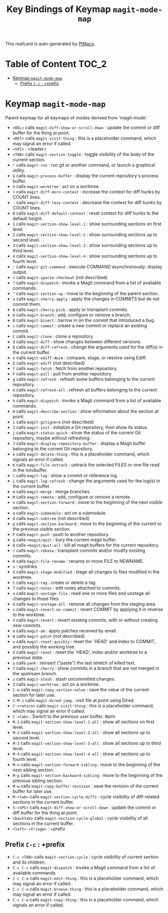 #+title: Key Bindings of Keymap =magit-mode-map=

This reafcard is auto-generated by [[https://github.com/pivaldi/pimacs][PIMacs]].
* Table of Content :TOC_2:
- [[#keymap-magit-mode-map][Keymap =magit-mode-map=]]
  - [[#prefix-c-c--prefix][Prefix =C-c= : +prefix]]

* Keymap =magit-mode-map=
Parent keymap for all keymaps of modes derived from ‘magit-mode’.

- =<DEL>= calls =magit-diff-show-or-scroll-down= : update the commit or diff buffer for the thing at point.
- =<RET>= calls =magit-visit-thing= : this is a placeholder command, which may signal an error if called.
- =<SPC>= : <leader>
- =<TAB>= calls =magit-section-toggle= : toggle visibility of the body of the current section.
- =!= calls =magit-run= : run git or another command, or launch a graphical utility.
- =$= calls =magit-process-buffer= : display the current repository's process buffer.
- =%= calls =magit-worktree= : act on a worktree.
- =+= calls =magit-diff-more-context= : increase the context for diff hunks by COUNT lines.
- =-= calls =magit-diff-less-context= : decrease the context for diff hunks by COUNT lines.
- =0= calls =magit-diff-default-context= : reset context for diff hunks to the default height.
- =1= calls =magit-section-show-level-1= : show surrounding sections on first level.
- =2= calls =magit-section-show-level-2= : show surrounding sections up to second level.
- =3= calls =magit-section-show-level-3= : show surrounding sections up to third level.
- =4= calls =magit-section-show-level-4= : show surrounding sections up to fourth level.
- =:= calls =magit-git-command= : execute COMMAND asynchronously; display output.
- =>= calls =magit-sparse-checkout= (not described)
- =?= calls =magit-dispatch= : invoke a Magit command from a list of available commands.
- =^= calls =magit-section-up= : move to the beginning of the parent section.
- =a= calls =magit-cherry-apply= : apply the changes in COMMITS but do not commit them.
- =A= calls =magit-cherry-pick= : apply or transplant commits.
- =b= calls =magit-branch= : add, configure or remove a branch.
- =B= calls =magit-bisect= : narrow in on the commit that introduced a bug.
- =c= calls =magit-commit= : create a new commit or replace an existing commit.
- =C= calls =magit-clone= : clone a repository.
- =d= calls =magit-diff= : show changes between different versions.
- =D= calls =magit-diff-refresh= : change the arguments used for the diff(s) in the current buffer.
- =e= calls =magit-ediff-dwim= : compare, stage, or resolve using Ediff.
- =E= calls =magit-ediff= (not described)
- =f= calls =magit-fetch= : fetch from another repository.
- =F= calls =magit-pull= : pull from another repository.
- =g= calls =magit-refresh= : refresh some buffers belonging to the current repository.
- =G= calls =magit-refresh-all= : refresh all buffers belonging to the current repository.
- =h= calls =magit-dispatch= : invoke a Magit command from a list of available commands.
- =H= calls =magit-describe-section= : show information about the section at point.
- =i= calls =magit-gitignore= (not described)
- =I= calls =magit-init= : initialize a Git repository, then show its status.
- =j= calls =magit-status-quick= : show the status of the current Git repository, maybe without refreshing.
- =J= calls =magit-display-repository-buffer= : display a Magit buffer belonging to the current Git repository.
- =k= calls =magit-delete-thing= : this is a placeholder command, which signals an error if called.
- =K= calls =magit-file-untrack= : untrack the selected FILES or one file read in the minibuffer.
- =l= calls =magit-log= : show a commit or reference log.
- =L= calls =magit-log-refresh= : change the arguments used for the log(s) in the current buffer.
- =m= calls =magit-merge= : merge branches.
- =M= calls =magit-remote= : add, configure or remove a remote.
- =n= calls =magit-section-forward= : move to the beginning of the next visible section.
- =o= calls =magit-submodule= : act on a submodule.
- =O= calls =magit-subtree= (not described)
- =p= calls =magit-section-backward= : move to the beginning of the current or the previous visible section.
- =P= calls =magit-push= : push to another repository.
- =q= calls =+magit/quit= : bury the current magit buffer.
- =Q= calls =+magit/quit-all= : kill all magit buffers for the current repository.
- =r= calls =magit-rebase= : transplant commits and/or modify existing commits.
- =R= calls =magit-file-rename= : rename or move FILE to NEWNAME.
- =s= : symlinks
- =S= calls =magit-stage-modified= : stage all changes to files modified in the worktree.
- =t= calls =magit-tag= : create or delete a tag.
- =T= calls =magit-notes= : edit notes attached to commits.
- =u= calls =magit-unstage-file= : read one or more files and unstage all changes to those files.
- =U= calls =magit-unstage-all= : remove all changes from the staging area.
- =v= calls =magit-revert-no-commit= : revert COMMIT by applying it in reverse to the worktree.
- =V= calls =magit-revert= : revert existing commits, with or without creating new commits.
- =w= calls =magit-am= : apply patches received by email.
- =W= calls =magit-patch= (not described)
- =x= calls =magit-reset-quickly= : reset the `HEAD' and index to COMMIT, and possibly the working tree.
- =X= calls =magit-reset= : reset the `HEAD', index and/or worktree to a previous state.
- =y= calls =yank= : reinsert ("paste") the last stretch of killed text.
- =Y= calls =magit-cherry= : show commits in a branch that are not merged in the upstream branch.
- =z= calls =magit-stash= : stash uncommitted changes.
- =Z= calls =magit-worktree= : act on a worktree.
- =C-w= calls =magit-copy-section-value= : save the value of the current section for later use.
- =C-M-i= calls =magit-dired-jump= : visit file at point using Dired.
- =C-<return>= calls =magit-visit-thing= : this is a placeholder command, which may signal an error if called.
- =C-<tab>= : Switch to the previous user buffer. #pim
- =M-1= calls =magit-section-show-level-1-all= : show all sections on first level.
- =M-2= calls =magit-section-show-level-2-all= : show all sections up to second level.
- =M-3= calls =magit-section-show-level-3-all= : show all sections up to third level.
- =M-4= calls =magit-section-show-level-4-all= : show all sections up to fourth level.
- =M-n= calls =magit-section-forward-sibling= : move to the beginning of the next sibling section.
- =M-p= calls =magit-section-backward-sibling= : move to the beginning of the previous sibling section.
- =M-w= calls =magit-copy-buffer-revision= : save the revision of the current buffer for later use.
- =M-<tab>= calls =magit-section-cycle-diffs= : cycle visibility of diff-related sections in the current buffer.
- =S-<SPC>= calls =magit-diff-show-or-scroll-down= : update the commit or diff buffer for the thing at point.
- =<backtab>= calls =magit-section-cycle-global= : cycle visibility of all sections in the current buffer.
- =<left>-<fringe>= : +prefix
** Prefix =C-c= : +prefix
- =C-c <TAB>= calls =magit-section-cycle= : cycle visibility of current section and its children.
- =C-c C-c= calls =magit-dispatch= : invoke a Magit command from a list of available commands.
- =C-c C-e= calls =magit-edit-thing= : this is a placeholder command, which may signal an error if called.
- =C-c C-o= calls =magit-browse-thing= : this is a placeholder command, which may signal an error if called.
- =C-c C-w= calls =magit-copy-thing= : this is a placeholder command, which signals an error if called.

